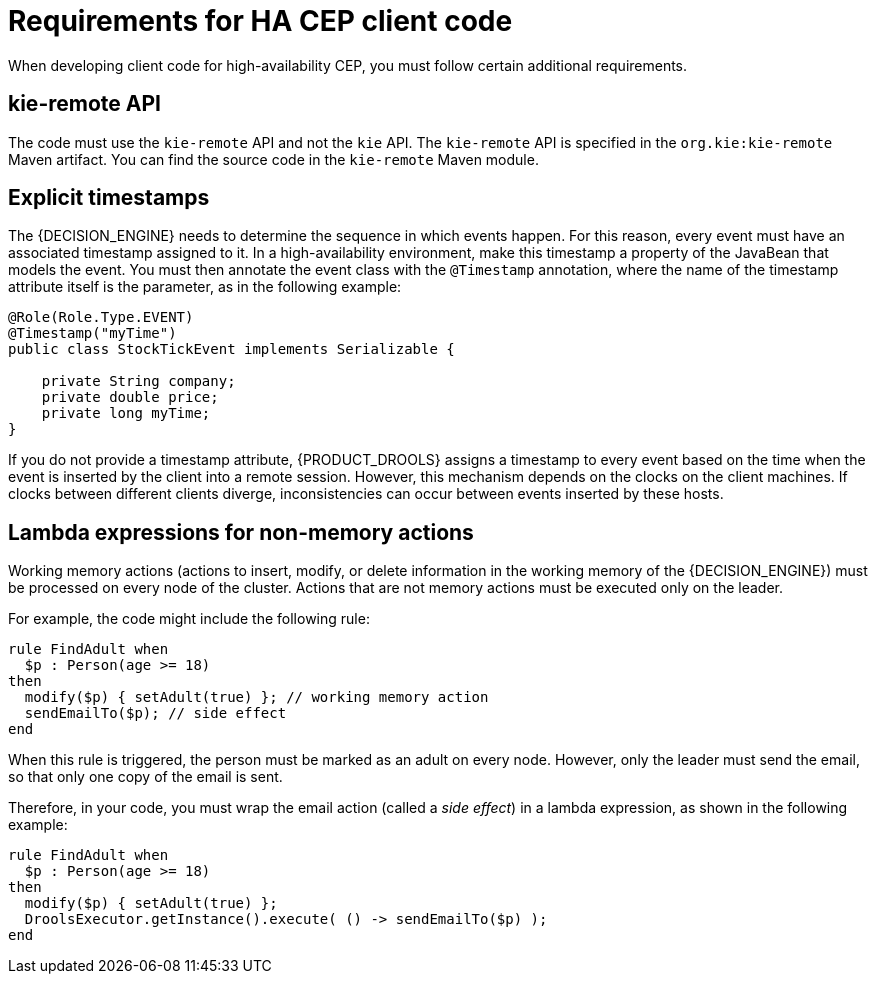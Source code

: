 [id='hacep-clientcode-ref']
= Requirements for HA CEP client code

When developing client code for high-availability CEP, you must follow certain additional requirements.

[float]
== kie-remote API

The code must use the `kie-remote` API and not the `kie` API. The `kie-remote` API is specified in the `org.kie:kie-remote` Maven artifact. You can find the source code in the `kie-remote` Maven module.

[float]
== Explicit timestamps

The {DECISION_ENGINE} needs to determine the sequence in which events happen. For this reason, every event must have an associated timestamp assigned to it. In a high-availability environment, make this timestamp a property of the JavaBean that models the event. You must then annotate the event class with the `@Timestamp` annotation, where the name of the timestamp attribute itself is the parameter, as in the following example:

[source,java]
----
@Role(Role.Type.EVENT)
@Timestamp("myTime")
public class StockTickEvent implements Serializable {

    private String company;
    private double price;
    private long myTime;
}
----

If you do not provide a timestamp attribute, {PRODUCT_DROOLS} assigns a timestamp to every event based on the time  when the event is inserted by the client into a remote session. However, this mechanism depends on the clocks on the client machines. If clocks between different clients diverge, inconsistencies can occur between events inserted by these hosts.

[float]
== Lambda expressions for non-memory actions

Working memory actions (actions to insert, modify, or delete information in the working memory of the {DECISION_ENGINE}) must be processed on every node of the cluster. Actions that are not memory actions must be executed only on the leader. 

For example, the code might include the following rule:

[source,drools]
----
rule FindAdult when
  $p : Person(age >= 18)
then
  modify($p) { setAdult(true) }; // working memory action
  sendEmailTo($p); // side effect
end
----

When this rule is triggered, the person must be marked as an adult on every node. However, only the leader must send the email, so that only one copy of the email is sent.

Therefore, in your code, you must wrap the email action (called a _side effect_) in a lambda expression, as shown in the following example:

[source,drools]
----
rule FindAdult when
  $p : Person(age >= 18)
then
  modify($p) { setAdult(true) };
  DroolsExecutor.getInstance().execute( () -> sendEmailTo($p) );
end
----
